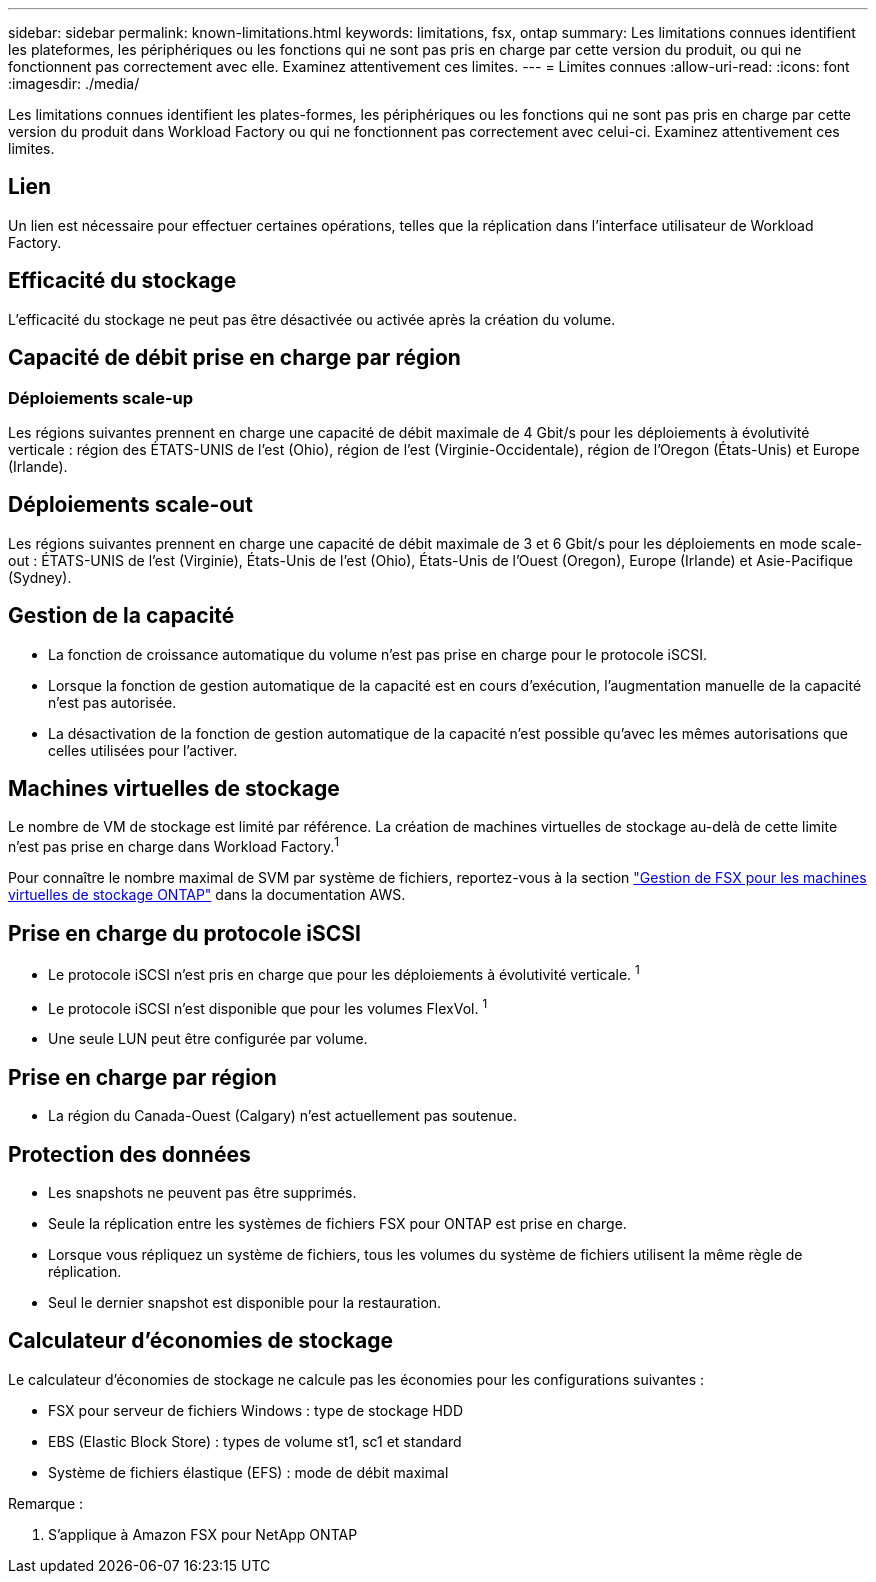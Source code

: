 ---
sidebar: sidebar 
permalink: known-limitations.html 
keywords: limitations, fsx, ontap 
summary: Les limitations connues identifient les plateformes, les périphériques ou les fonctions qui ne sont pas pris en charge par cette version du produit, ou qui ne fonctionnent pas correctement avec elle. Examinez attentivement ces limites. 
---
= Limites connues
:allow-uri-read: 
:icons: font
:imagesdir: ./media/


[role="lead"]
Les limitations connues identifient les plates-formes, les périphériques ou les fonctions qui ne sont pas pris en charge par cette version du produit dans Workload Factory ou qui ne fonctionnent pas correctement avec celui-ci. Examinez attentivement ces limites.



== Lien

Un lien est nécessaire pour effectuer certaines opérations, telles que la réplication dans l'interface utilisateur de Workload Factory.



== Efficacité du stockage

L'efficacité du stockage ne peut pas être désactivée ou activée après la création du volume.



== Capacité de débit prise en charge par région



=== Déploiements scale-up

Les régions suivantes prennent en charge une capacité de débit maximale de 4 Gbit/s pour les déploiements à évolutivité verticale : région des ÉTATS-UNIS de l'est (Ohio), région de l'est (Virginie-Occidentale), région de l'Oregon (États-Unis) et Europe (Irlande).



== Déploiements scale-out

Les régions suivantes prennent en charge une capacité de débit maximale de 3 et 6 Gbit/s pour les déploiements en mode scale-out : ÉTATS-UNIS de l'est (Virginie), États-Unis de l'est (Ohio), États-Unis de l'Ouest (Oregon), Europe (Irlande) et Asie-Pacifique (Sydney).



== Gestion de la capacité

* La fonction de croissance automatique du volume n'est pas prise en charge pour le protocole iSCSI.
* Lorsque la fonction de gestion automatique de la capacité est en cours d'exécution, l'augmentation manuelle de la capacité n'est pas autorisée.
* La désactivation de la fonction de gestion automatique de la capacité n'est possible qu'avec les mêmes autorisations que celles utilisées pour l'activer.




== Machines virtuelles de stockage

Le nombre de VM de stockage est limité par référence. La création de machines virtuelles de stockage au-delà de cette limite n'est pas prise en charge dans Workload Factory.^1^

Pour connaître le nombre maximal de SVM par système de fichiers, reportez-vous à la section link:https://docs.aws.amazon.com/fsx/latest/ONTAPGuide/managing-svms.html#max-svms["Gestion de FSX pour les machines virtuelles de stockage ONTAP"^] dans la documentation AWS.



== Prise en charge du protocole iSCSI

* Le protocole iSCSI n'est pris en charge que pour les déploiements à évolutivité verticale. ^1^
* Le protocole iSCSI n'est disponible que pour les volumes FlexVol. ^1^
* Une seule LUN peut être configurée par volume.




== Prise en charge par région

* La région du Canada-Ouest (Calgary) n'est actuellement pas soutenue.




== Protection des données

* Les snapshots ne peuvent pas être supprimés.
* Seule la réplication entre les systèmes de fichiers FSX pour ONTAP est prise en charge.
* Lorsque vous répliquez un système de fichiers, tous les volumes du système de fichiers utilisent la même règle de réplication.
* Seul le dernier snapshot est disponible pour la restauration.




== Calculateur d'économies de stockage

Le calculateur d'économies de stockage ne calcule pas les économies pour les configurations suivantes :

* FSX pour serveur de fichiers Windows : type de stockage HDD
* EBS (Elastic Block Store) : types de volume st1, sc1 et standard
* Système de fichiers élastique (EFS) : mode de débit maximal


Remarque :

. S'applique à Amazon FSX pour NetApp ONTAP

